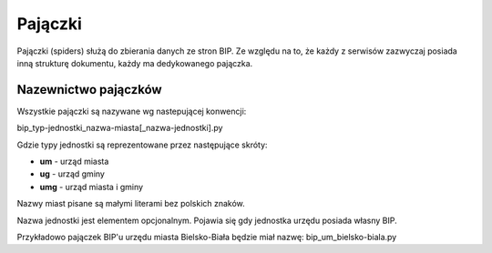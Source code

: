 .. _topics-spiders:

========
Pajączki
========

Pajączki (spiders) służą do zbierania danych ze stron BIP. Ze względu na to, 
że każdy z serwisów zazwyczaj posiada inną strukturę dokumentu, każdy
ma dedykowanego pajączka.

.. _topics-spiders-naming:

Nazewnictwo pajączków
=====================

Wszystkie pajączki są nazywane wg nastepującej konwencji:

bip_typ-jednostki_nazwa-miasta[_nazwa-jednostki].py

Gdzie typy jednostki są reprezentowane przez następujące skróty:

- **um** - urząd miasta
- **ug** - urząd gminy
- **umg** - urząd miasta i gminy

Nazwy miast pisane są małymi literami bez polskich znaków.

Nazwa jednostki jest elementem opcjonalnym. Pojawia się gdy jednostka urzędu posiada własny BIP.

Przykładowo pajączek BIP'u urzędu miasta Bielsko-Biała będzie miał nazwę:
bip_um_bielsko-biala.py


